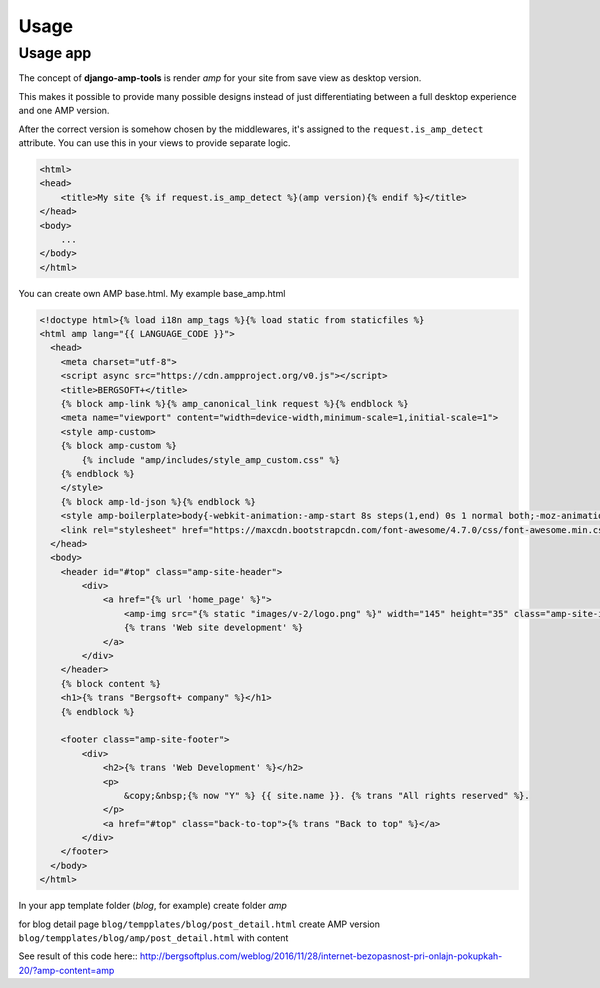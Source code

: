 Usage
=====

Usage app
~~~~~~~~~

The concept of **django-amp-tools** is render *amp* for your site from save view as desktop version.

This makes it possible to provide many possible designs instead of just
differentiating between a full desktop experience and one AMP version.


After the correct version is somehow chosen by the middlewares, it's
assigned to the ``request.is_amp_detect`` attribute. You can use this in your views
to provide separate logic.


.. code-block:: html+django

    <html>
    <head>
        <title>My site {% if request.is_amp_detect %}(amp version){% endif %}</title>
    </head>
    <body>
        ...
    </body>
    </html>

You can create own AMP base.html.
My example base_amp.html

.. code-block:: html+django

    <!doctype html>{% load i18n amp_tags %}{% load static from staticfiles %}
    <html amp lang="{{ LANGUAGE_CODE }}">
      <head>
        <meta charset="utf-8">
        <script async src="https://cdn.ampproject.org/v0.js"></script>
        <title>BERGSOFT+</title>
        {% block amp-link %}{% amp_canonical_link request %}{% endblock %}
        <meta name="viewport" content="width=device-width,minimum-scale=1,initial-scale=1">
        <style amp-custom>
        {% block amp-custom %}
            {% include "amp/includes/style_amp_custom.css" %}
        {% endblock %}
        </style>
        {% block amp-ld-json %}{% endblock %}
        <style amp-boilerplate>body{-webkit-animation:-amp-start 8s steps(1,end) 0s 1 normal both;-moz-animation:-amp-start 8s steps(1,end) 0s 1 normal both;-ms-animation:-amp-start 8s steps(1,end) 0s 1 normal both;animation:-amp-start 8s steps(1,end) 0s 1 normal both}@-webkit-keyframes -amp-start{from{visibility:hidden}to{visibility:visible}}@-moz-keyframes -amp-start{from{visibility:hidden}to{visibility:visible}}@-ms-keyframes -amp-start{from{visibility:hidden}to{visibility:visible}}@-o-keyframes -amp-start{from{visibility:hidden}to{visibility:visible}}@keyframes -amp-start{from{visibility:hidden}to{visibility:visible}}</style><noscript><style amp-boilerplate>body{-webkit-animation:none;-moz-animation:none;-ms-animation:none;animation:none}</style></noscript>
        <link rel="stylesheet" href="https://maxcdn.bootstrapcdn.com/font-awesome/4.7.0/css/font-awesome.min.css">
      </head>
      <body>
        <header id="#top" class="amp-site-header">
            <div>
                <a href="{% url 'home_page' %}">
                    <amp-img src="{% static "images/v-2/logo.png" %}" width="145" height="35" class="amp-site-icon"></amp-img>
                    {% trans 'Web site development' %}
                </a>
            </div>
        </header>
        {% block content %}
        <h1>{% trans "Bergsoft+ company" %}</h1>
        {% endblock %}

        <footer class="amp-site-footer">
            <div>
                <h2>{% trans 'Web Development' %}</h2>
                <p>
                    &copy;&nbsp;{% now "Y" %} {{ site.name }}. {% trans "All rights reserved" %}.
                </p>
                <a href="#top" class="back-to-top">{% trans "Back to top" %}</a>
            </div>
        </footer>
      </body>
    </html>


In your app template folder (`blog`, for example) create folder `amp`

for blog detail page ``blog/tempplates/blog/post_detail.html``
create AMP version ``blog/tempplates/blog/amp/post_detail.html`` with content


.. code-block:: html+django
    {% extends "base_amp.html" %}
    {% load i18n blog_tags %}
    {% load thumbnail staticfiles %}

    {% block content %}
    <article class="amp-post-article">
        <header class="amp-post-article-header">
            <h1 class="amp-post-title">{{ object.title|safe }}</h1>
            <div class="amp-post-meta amp-post-byline">
                {% if post.author.avatar %}
                    <amp-img src="{{ post.author.avatar.url }}" width="24" height="24" layout="fixed"></amp-img>
                {% endif %}
                <span class="amp-post-author author vcard"><i class="fa fa-user-o"></i>  {% trans "Posted by" %} {{ post.author }}</span>
            </div>

            <div class="amp-post-meta amp-post-posted-on">
                <i class="fa fa-calendar"></i> {{ post.published_at|date:"Y-m-d" }}
            </div>
        </header>
        {% if object.picture %}
        <figure class="amp-post-article-featured-image amp-caption">
            <amp-img src="{{ object.picture.url }}" width="738" height="430" alt="{{ object.title|striptags }}"></amp-img>
            {#<p class="amp-caption-text">{{ object.picture_caption|striptags }}</p>#}
        </figure>
        {% endif %}

        <div class="amp-post-article-content">
            {{ post.body_html|safe }}
        </div>
        <footer class="amp-post-article-footer">
            <div class="amp-post-meta amp-post-tax-category">
                <i class="fa fa-folder-o"></i>
                <a href="{{ post.categories.all.0.get_absolute_url }}"> {{ post.categories.all.0 }}</a>
            </div>
            {% if post.tags %}
            <div class="amp-wp-meta amp-wp-tax-tag">
                <i class="fa fa-tags"></i>
                {% for tag in post.tags %}
                    <a href="{{ tag.get_absolute_url }}"> {{ tag }}</a>
                {% endfor %}
            </div>
            {% endif %}
        </footer>

    </article>
    {% endblock %}


See result of this code here::
http://bergsoftplus.com/weblog/2016/11/28/internet-bezopasnost-pri-onlajn-pokupkah-20/?amp-content=amp
